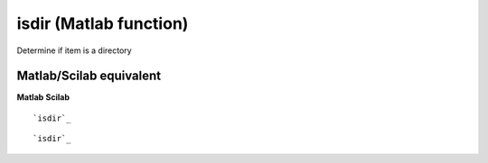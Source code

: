 


isdir (Matlab function)
=======================

Determine if item is a directory



Matlab/Scilab equivalent
~~~~~~~~~~~~~~~~~~~~~~~~
**Matlab** **Scilab**

::

    `isdir`_



::

    `isdir`_




